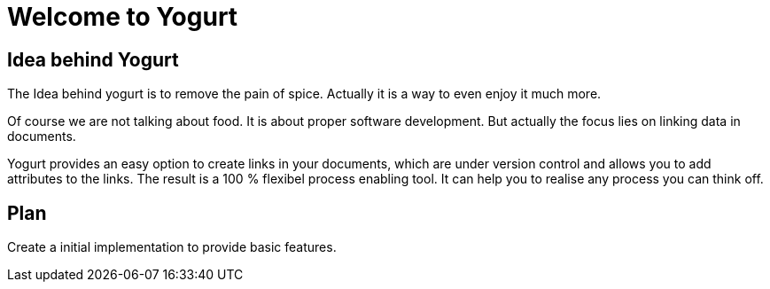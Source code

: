 # Welcome to Yogurt

## Idea behind Yogurt

The Idea behind yogurt is to remove the pain of spice. Actually it is a way to even enjoy it much more.

Of course we are not talking about food. It is about proper software development. But actually the focus lies on linking data in documents.

Yogurt provides an easy option to create links in your documents, which are under version control and allows you to add attributes to the links. The result is a 100 %  flexibel process enabling tool. It can help you to realise any process you can think off.

## Plan

Create a initial implementation to provide basic features.